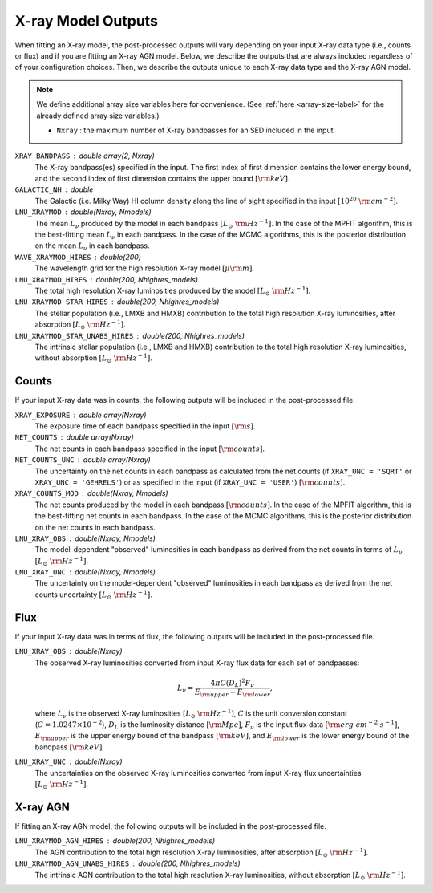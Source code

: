 X-ray Model Outputs
===================

When fitting an X-ray model, the post-processed outputs will vary depending on your
input X-ray data type (i.e., counts or flux) and if you are fitting an X-ray AGN model.
Below, we describe the outputs that are always included regardless of of your
configuration choices. Then, we describe the outputs unique to each X-ray data
type and the X-ray AGN model.

.. note::

    We define additional array size variables here for convenience. 
    (See :ref:`here <array-size-label>` for the already defined array size variables.)

    - ``Nxray`` : the maximum number of X-ray bandpasses for an SED included in the input


``XRAY_BANDPASS`` : double array(2, Nxray)
    The X-ray bandpass(es) specified in the input. The first index of first dimension contains 
    the lower energy bound, and the second index of first dimension contains the upper bound :math:`[\rm{keV}]`.

``GALACTIC_NH`` : double
    The Galactic (i.e. Milky Way) HI column density along the line of sight specified in the input
    :math:`[10^{20}\ \rm{cm}^{-2}]`.

``LNU_XRAYMOD`` : double(Nxray, Nmodels)
    The mean :math:`L_\nu` produced by the model in each bandpass :math:`[L_\odot\ {\rm Hz}^{-1}]`.
    In the case of the MPFIT algorithm, this is the best-fitting mean :math:`L_\nu` in each bandpass.
    In the case of the MCMC algorithms, this is the posterior distribution on the mean :math:`L_\nu` in each bandpass.

``WAVE_XRAYMOD_HIRES`` : double(200)
    The wavelength grid for the high resolution X-ray model :math:`[\mu \rm m]`.

``LNU_XRAYMOD_HIRES`` : double(200, Nhighres_models)
    The total high resolution X-ray luminosities produced by the model :math:`[L_\odot\ {\rm Hz}^{-1}]`.

``LNU_XRAYMOD_STAR_HIRES`` : double(200, Nhighres_models)
    The stellar population (i.e., LMXB and HMXB) contribution to the total high resolution X-ray luminosities,
    after absorption :math:`[L_\odot\ {\rm Hz}^{-1}]`.

``LNU_XRAYMOD_STAR_UNABS_HIRES`` : double(200, Nhighres_models)
    The intrinsic stellar population (i.e., LMXB and HMXB) contribution to the total high resolution 
    X-ray luminosities, without absorption :math:`[L_\odot\ {\rm Hz}^{-1}]`.


Counts
------

If your input X-ray data was in counts, the following outputs will be included in the
post-processed file.

``XRAY_EXPOSURE`` : double array(Nxray)
    The exposure time of each bandpass specified in the input :math:`[\rm{s}]`.

``NET_COUNTS`` : double array(Nxray)
    The net counts in each bandpass specified in the input :math:`[\rm{counts}]`.

``NET_COUNTS_UNC`` : double array(Nxray)
    The uncertainty on the net counts in each bandpass as calculated from the net counts
    (if ``XRAY_UNC = 'SQRT'`` or ``XRAY_UNC = 'GEHRELS'``) or as specified in the input 
    (if ``XRAY_UNC = 'USER'``) :math:`[\rm{counts}]`.

``XRAY_COUNTS_MOD`` : double(Nxray, Nmodels)
    The net counts produced by the model in each bandpass :math:`[\rm{counts}]`.
    In the case of the MPFIT algorithm, this is the best-fitting net counts in each bandpass.
    In the case of the MCMC algorithms, this is the posterior distribution on the net counts in each bandpass.

``LNU_XRAY_OBS`` : double(Nxray, Nmodels)
    The model-dependent "observed" luminosities in each bandpass as derived from the net counts
    in terms of :math:`L_\nu` :math:`[L_\odot\ {\rm Hz}^{-1}]`.

``LNU_XRAY_UNC`` : double(Nxray, Nmodels)
    The uncertainty on the model-dependent "observed" luminosities in each bandpass as derived
    from the net counts uncertainty :math:`[L_\odot\ {\rm Hz}^{-1}]`.


Flux
----

If your input X-ray data was in terms of flux, the following outputs will be included in the
post-processed file.

``LNU_XRAY_OBS`` : double(Nxray)
    The observed X-ray luminosities converted from input X-ray flux data for each set of bandpasses:

    .. math::

    	L_\nu = \frac{4 \pi C (D_L)^2 F_{\nu}}{E_{\rm upper} - E_{\rm lower}},

    where :math:`L_{\nu}` is the observed X-ray luminosities :math:`[L_\odot\ {\rm Hz}^{-1}]`,
    :math:`C` is the unit conversion constant (:math:`C = 1.0247 \times 10^{-2}`),
    :math:`D_L` is the luminosity distance :math:`[{\rm Mpc}]`, :math:`F_{\nu}` is the
    input flux data :math:`[{\rm erg\ cm^{-2}\ s^{-1}}]`, :math:`E_{\rm upper}` is the upper 
    energy bound of the bandpass :math:`[{\rm keV}]`, and :math:`E_{\rm lower}` is the lower
    energy bound of the bandpass :math:`[{\rm keV}]`.


``LNU_XRAY_UNC`` : double(Nxray)
    The uncertainties on the observed X-ray luminosities converted from input 
    X-ray flux uncertainties :math:`[L_\odot\ {\rm Hz}^{-1}]`.



X-ray AGN
---------

If fitting an X-ray AGN model, the following outputs will be included in the
post-processed file.

``LNU_XRAYMOD_AGN_HIRES`` : double(200, Nhighres_models)
    The AGN contribution to the total high resolution X-ray luminosities,
    after absorption :math:`[L_\odot\ {\rm Hz}^{-1}]`.

``LNU_XRAYMOD_AGN_UNABS_HIRES`` : double(200, Nhighres_models)
    The intrinsic AGN contribution to the total high resolution 
    X-ray luminosities, without absorption :math:`[L_\odot\ {\rm Hz}^{-1}]`.


